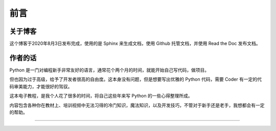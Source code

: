 ==================================
前言
==================================

----------------------------------
关于博客
----------------------------------
这个博客于2020年8月3日发布完成，使用的是 Sphinx 来生成文档，使用 Github 托管文档，并使用 Read the Doc 发布文档。


----------------------------------
作者的话
----------------------------------

Python 是一门对编程新手非常友好的语言，通常花个两个月的时间，就能开始自己写代码，做项目。

但也因为过于高级，给予了开发者很高的自由度。这本身没有问题，但是想要写出优雅的 Python 代码，需要 Coder 有一定的代码审美能力，才能很好的驾驭。

这本电子教程，是我个人花了很多的时间，将自己这些年来写 Python 的一些心得整理所成。

内容包含各种你在教材上、培训视频中无法习得的冷门知识，魔法知识，以及开发技巧，不管对于新手还是老手，我想都会有一定的帮助。

----------------

